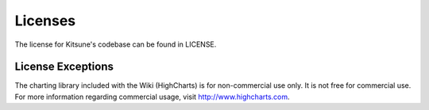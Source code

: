 ========================
Licenses
========================

The license for Kitsune's codebase can be found in LICENSE.


License Exceptions
==================

The charting library included with the Wiki (HighCharts) is for non-commercial
use only. It is not free for commercial use. For more information regarding
commercial usage, visit `http://www.highcharts.com 
<http://www.highcharts.com/>`_.

